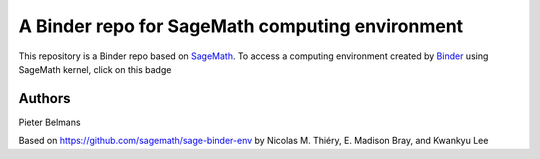 A Binder repo for SageMath computing environment
================================================

This repository is a Binder repo based on `SageMath <http://sagemath.org>`_. To
access a computing environment created by `Binder <http://mybinder.org>`_ using
SageMath kernel, click on this badge

.. image:: https://mybinder.org/badge_logo.svg
 :target: https://mybinder.org/v2/gh/QuiverTools/mybinder-sage/master

Authors
-------

Pieter Belmans

Based on https://github.com/sagemath/sage-binder-env by
Nicolas M. Thiéry, E. Madison Bray, and Kwankyu Lee

